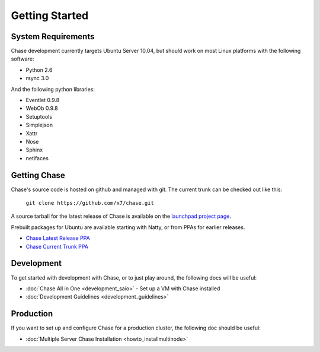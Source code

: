 ===============
Getting Started
===============

-------------------
System Requirements
-------------------

Chase development currently targets Ubuntu Server 10.04, but should work on 
most Linux platforms with the following software:

* Python 2.6
* rsync 3.0

And the following python libraries:

* Eventlet 0.9.8
* WebOb 0.9.8
* Setuptools
* Simplejson
* Xattr
* Nose
* Sphinx
* netifaces

-------------
Getting Chase
-------------

Chase's source code is hosted on github and managed with git.  The current trunk can be checked out like this:

    ``git clone https://github.com/x7/chase.git``

A source tarball for the latest release of Chase is available on the `launchpad project page <https://launchpad.net/chase>`_.

Prebuilt packages for Ubuntu are available starting with Natty, or from PPAs for earlier releases.

* `Chase Latest Release PPA <https://launchpad.net/~chase-core/+archive/release>`_
* `Chase Current Trunk PPA <https://launchpad.net/~chase-core/+archive/trunk>`_

-----------
Development
-----------

To get started with development with Chase, or to just play around, the
following docs will be useful:

* :doc:`Chase All in One <development_saio>` - Set up a VM with Chase installed
* :doc:`Development Guidelines <development_guidelines>`

----------
Production
----------

If you want to set up and configure Chase for a production cluster, the following doc should be useful:

* :doc:`Multiple Server Chase Installation <howto_installmultinode>`

